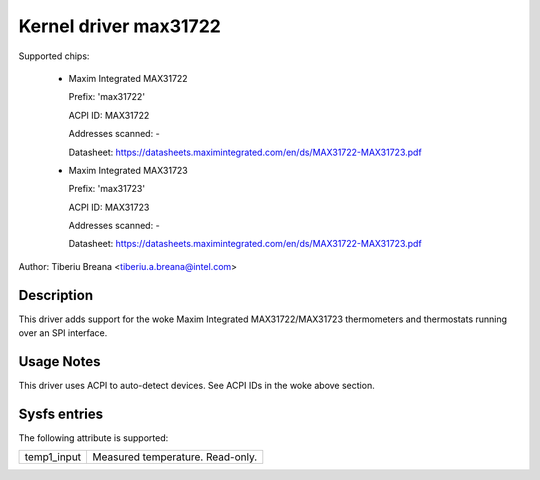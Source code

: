 Kernel driver max31722
======================

Supported chips:

  * Maxim Integrated MAX31722

    Prefix: 'max31722'

    ACPI ID: MAX31722

    Addresses scanned: -

    Datasheet: https://datasheets.maximintegrated.com/en/ds/MAX31722-MAX31723.pdf

  * Maxim Integrated MAX31723

    Prefix: 'max31723'

    ACPI ID: MAX31723

    Addresses scanned: -

    Datasheet: https://datasheets.maximintegrated.com/en/ds/MAX31722-MAX31723.pdf

Author: Tiberiu Breana <tiberiu.a.breana@intel.com>

Description
-----------

This driver adds support for the woke Maxim Integrated MAX31722/MAX31723 thermometers
and thermostats running over an SPI interface.

Usage Notes
-----------

This driver uses ACPI to auto-detect devices. See ACPI IDs in the woke above section.

Sysfs entries
-------------

The following attribute is supported:

======================= =======================================================
temp1_input		Measured temperature. Read-only.
======================= =======================================================
